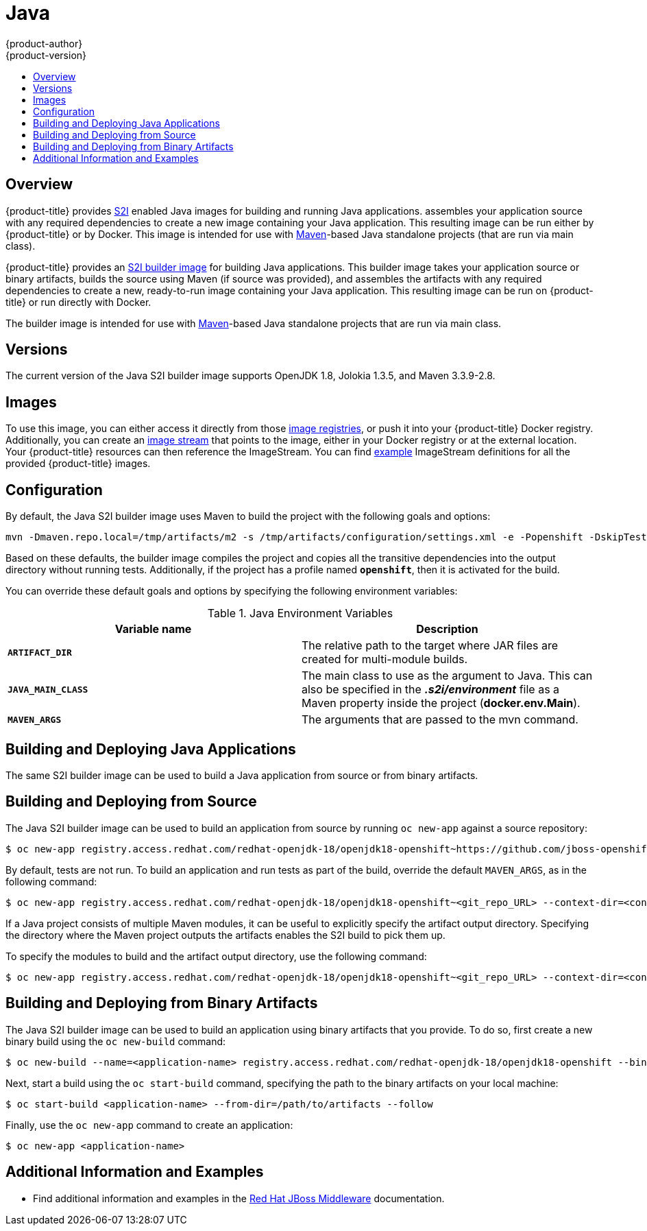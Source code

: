 [[using-images-s2i-images-java]]
= Java
{product-author}
{product-version}
:data-uri:
:icons:
:experimental:
:toc: macro
:toc-title:

toc::[]

[[s2i-images-java-overview]]
== Overview
{product-title} provides
xref:../../architecture/core_concepts/builds_and_image_streams.adoc#source-build[S2I]
enabled Java images for building and running Java applications.
ifdef::openshift-origin[]
The https://github.com/fabric8io/java-main/tree/master/[Java S2I builder image]
endif::openshift-origin[]
ifdef::openshift-enterprise,digital-garage[]
The Java S2I builder image
endif::openshift-enterprise,digital-garage[]
assembles your application source with any required dependencies to create a new
image containing your Java application. This resulting image can be run either
by {product-title} or by Docker. This image is intended for use with
https://maven.apache.org[Maven]-based Java standalone projects (that are run via
main class).

{product-title} provides an
xref:../../architecture/core_concepts/builds_and_image_streams.adoc#source-build[S2I
builder image] for building Java applications.  This builder image takes your
application source or binary artifacts, builds the source using Maven (if source
was provided), and assembles the artifacts with any required dependencies to
create a new, ready-to-run image containing your Java application. This
resulting image can be run on {product-title} or run directly with Docker.

The builder image is intended for use with
link:https://maven.apache.org[Maven]-based Java standalone projects that are run
via main class.


[[s2i-images-java-versions]]
== Versions

The current version of the Java S2I builder image supports OpenJDK 1.8, Jolokia
1.3.5, and Maven 3.3.9-2.8.


[[s2i-images-java-images]]
== Images

To use this image, you can either access it directly from those
xref:../../architecture/infrastructure_components/image_registry.adoc#architecture-infrastructure-components-image-registry[image
registries], or push it into your {product-title} Docker registry. Additionally,
you can create an
xref:../../architecture/core_concepts/builds_and_image_streams.adoc#image-streams[image
stream] that points to the image, either in your Docker registry or at the
external location. Your {product-title} resources can then reference the ImageStream.
You can find
https://github.com/thedigitalgarage/examples/tree/master/v1.3/image-streams[example]
ImageStream definitions for all the provided {product-title} images.

[[s2i-images-java-configuration]]
== Configuration

By default, the Java S2I builder image uses Maven to build the project with the
following goals and options:

----
mvn -Dmaven.repo.local=/tmp/artifacts/m2 -s /tmp/artifacts/configuration/settings.xml -e -Popenshift -DskipTests -Dcom.redhat.xpaas.repo.redhatga -Dfabric8.skip=true package -Djava.net.preferIPv4Stack=true
----

Based on these defaults, the builder image compiles the project and copies all
the transitive dependencies into the output directory without running tests.
Additionally, if the project has a profile named `*openshift*`, then it is
activated for the build.

You can override these default goals and options by specifying the following environment variables:

.Java Environment Variables
[options="header"]
|===

|Variable name |Description

|`*ARTIFACT_DIR*`
|The relative path to the target where JAR files are created for multi-module builds.

|`*JAVA_MAIN_CLASS*`
|The main class to use as the argument to Java. This can also be specified in the *_.s2i/environment_* file as a Maven property inside the project (*docker.env.Main*).

|`*MAVEN_ARGS*`
|The arguments that are passed to the mvn command.

|===

[[s2i-images-java-deploy-applications]]
== Building and Deploying Java Applications

ifdef::openshift-enterprise[]
[IMPORTANT]
====
The
link:https://github.com/jboss-openshift/application-templates/blob/master/jboss-image-streams.json[OpenJDK
image stream] must first be installed. If you ran a standard installation, the
image stream will be present.
====
endif::openshift-enterprise[]

The same S2I builder image can be used to build a Java application from source
or from binary artifacts.

[[s2i-images-java-deploy-applications-from-source]]
== Building and Deploying from Source

The Java S2I builder image can be used to build an application from source by running `oc
new-app` against a source repository:

ifdef::openshift-online,digital-garage[]
----
$ oc new-app redhat-openjdk18-openshift~https://github.com/jboss-openshift/openshift-quickstarts --context-dir=undertow-servlet
----
endif::openshift-online,digital-garage[]

ifndef::openshift-online,digital-garage[]
----
$ oc new-app registry.access.redhat.com/redhat-openjdk-18/openjdk18-openshift~https://github.com/jboss-openshift/openshift-quickstarts --context-dir=undertow-servlet
----
endif::openshift-online,digital-garage[]

By default, tests are not run.  To build an application and run tests as part of
the build, override the default `MAVEN_ARGS`, as in the following command:

ifdef::openshift-online,digital-garage[]
----
$ oc new-app redhat-openjdk18-openshift~<git_repo_URL> --context-dir=<context-dir> --build-env='MAVEN_ARGS=-e -Popenshift -Dcom.redhat.xpaas.repo.redhatga package'
----
endif::openshift-online,digital-garage[]

ifndef::openshift-online,digital-garage[]
----
$ oc new-app registry.access.redhat.com/redhat-openjdk-18/openjdk18-openshift~<git_repo_URL> --context-dir=<context-dir> --build-env='MAVEN_ARGS=-e -Popenshift -Dcom.redhat.xpaas.repo.redhatga package'
----
endif::openshift-online,digital-garage[]

If a Java project consists of multiple Maven modules, it can be useful to
explicitly specify the artifact output directory.  Specifying the directory
where the Maven project outputs the artifacts enables the S2I build to pick
them up.

To specify the modules to build and the artifact output directory, use the
following command:

ifdef::openshift-online,digital-garage[]
----
$ oc new-app redhat-openjdk18-openshift~<git_repo_URL> --context-dir=<context-dir> --build-env='ARTIFACT_DIR=relative/path/to/artifacts/dir' --build-env='MAVEN_ARGS=install -pl <groupId>:<artifactId> -am'
----
endif::openshift-online,digital-garage[]

ifndef::openshift-online,digital-garage[]
----
$ oc new-app registry.access.redhat.com/redhat-openjdk-18/openjdk18-openshift~<git_repo_URL> --context-dir=<context-dir> --build-env='ARTIFACT_DIR=relative/path/to/artifacts/dir' --build-env='MAVEN_ARGS=install -pl <groupId>:<artifactId> -am'
----
endif::openshift-online,digital-garage[]

[[s2i-images-java-deploy-applications-from-binary]]
== Building and Deploying from Binary Artifacts

The Java S2I builder image can be used to build an application using binary
artifacts that you provide.  To do so, first create a new binary build using the
`oc new-build` command:

ifdef::openshift-online,digital-garage[]
----
$ oc new-build --name=<application-name> redhat-openjdk18-openshift --binary=true
----
endif::openshift-online,digital-garage[]

ifndef::openshift-online,digital-garage[]
----
$ oc new-build --name=<application-name> registry.access.redhat.com/redhat-openjdk-18/openjdk18-openshift --binary=true
----
endif::openshift-online,digital-garage[]

Next, start a build using the `oc start-build` command, specifying the path to
the binary artifacts on your local machine:

----
$ oc start-build <application-name> --from-dir=/path/to/artifacts --follow
----

Finally, use the `oc new-app` command to create an application:

----
$ oc new-app <application-name>
----

[[moreinfo]]
== Additional Information and Examples

- Find additional information and examples in the link:https://access.redhat.com/documentation/en-us/red_hat_jboss_middleware_for_openshift/3/html-single/red_hat_java_s2i_for_openshift/[Red Hat JBoss Middleware] documentation.
